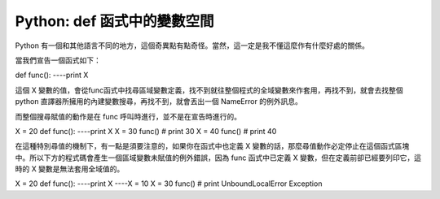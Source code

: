 Python: def 函式中的變數空間
================================================================================

Python 有一個和其他語言不同的地方，這個奇異點有點奇怪。當然，這一定是我不懂這麼作有什麼好處的關係。

當我們宣告一個函式如下：

def func():
----print X

這個 X 變數的值，會從func函式中找尋區域變數定義，找不到就往整個程式的全域變數來作套用，再找不到，就會去找整個 python
直譯器所擁用的內建變數搜尋，再找不到，就會丟出一個 NameError 的例外訊息。

而整個搜尋賦值的動作是在 func 呼叫時進行，並不是在宣告時進行的。

X = 20
def func():
----print X
X = 30
func() # print 30
X = 40
func() # print 40

在這種特別尋值的機制下，有一點是須要注意的，如果你在函式中也定義 X
變數的話，那麼尋值動作必定停止在這個函式區塊中。所以下方的程式碼會產生一個區域變數未賦值的例外錯誤，因為 func 函式中已定義 X
變數，但在定義前卻已經要列印它，這時的 X 變數是無法套用全域值的。

X = 20
def func():
----print X
----X = 10
X = 30
func() # print UnboundLocalError Exception

.. author:: default
.. categories:: chinese
.. tags:: python
.. comments::